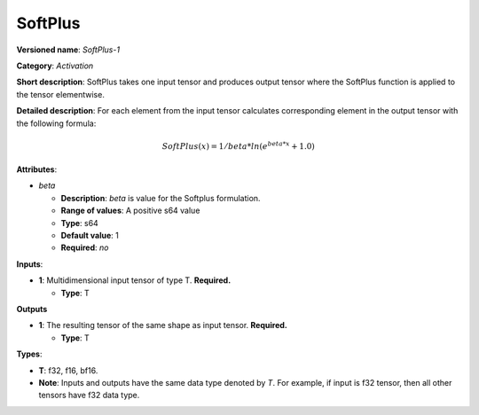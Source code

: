 .. SPDX-FileCopyrightText: 2020-2021 Intel Corporation
..
.. SPDX-License-Identifier: CC-BY-4.0

--------
SoftPlus
--------

**Versioned name**: *SoftPlus-1*

**Category**: *Activation*

**Short description**: SoftPlus takes one input tensor and produces output
tensor where the SoftPlus function is applied to the tensor elementwise.

**Detailed description**: For each element from the input tensor calculates
corresponding element in the output tensor with the following formula:

.. math::
  SoftPlus(x) = 1/beta*ln(e^{beta*x} + 1.0)

**Attributes**:

* *beta*

  * **Description**: *beta* is value for the Softplus formulation. 
  * **Range of values**: A positive s64 value
  * **Type**: s64
  * **Default value**: 1
  * **Required**: *no*

**Inputs**:

* **1**:  Multidimensional input tensor of type T. **Required.**

  * **Type**: T

**Outputs**

* **1**:  The resulting tensor of the same shape as input tensor.
  **Required.**

  * **Type**: T

**Types**:

* **T**: f32, f16, bf16.
* **Note**: Inputs and outputs have the same data type denoted by *T*. For
  example, if input is f32 tensor, then all other tensors have f32 data type.
